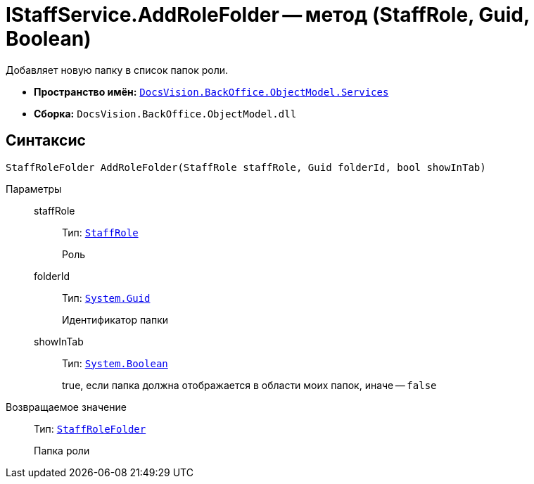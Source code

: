 = IStaffService.AddRoleFolder -- метод (StaffRole, Guid, Boolean)

Добавляет новую папку в список папок роли.

* *Пространство имён:* `xref:api/DocsVision/BackOffice/ObjectModel/Services/Services_NS.adoc[DocsVision.BackOffice.ObjectModel.Services]`
* *Сборка:* `DocsVision.BackOffice.ObjectModel.dll`

== Синтаксис

[source,csharp]
----
StaffRoleFolder AddRoleFolder(StaffRole staffRole, Guid folderId, bool showInTab)
----

Параметры::
staffRole:::
Тип: `xref:api/DocsVision/BackOffice/ObjectModel/StaffRole_CL.adoc[StaffRole]`
+
Роль
folderId:::
Тип: `http://msdn.microsoft.com/ru-ru/library/system.guid.aspx[System.Guid]`
+
Идентификатор папки
showInTab:::
Тип: `http://msdn.microsoft.com/ru-ru/library/system.boolean.aspx[System.Boolean]`
+
true, если папка должна отображается в области моих папок, иначе -- `false`

Возвращаемое значение::
Тип: `xref:api/DocsVision/BackOffice/ObjectModel/StaffRoleFolder_CL.adoc[StaffRoleFolder]`
+
Папка роли
